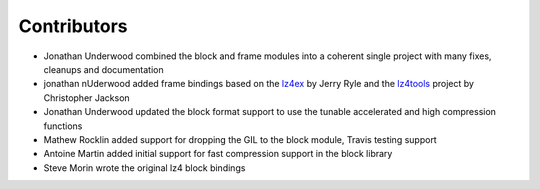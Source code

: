
Contributors
============

- Jonathan Underwood combined the block and frame modules into a coherent single
  project with many fixes, cleanups and documentation
- jonathan nUderwood added frame bindings based on the `lz4ex
  <https://github.com/jerryryle/python-lz4ex>`_ by Jerry Ryle and the `lz4tools
  <https://github.com/darkdragn/lz4tools>`_ project by Christopher Jackson
- Jonathan Underwood updated the block format support to use the tunable
  accelerated and high compression functions
- Mathew Rocklin added support for dropping the GIL to the block
  module, Travis testing support
- Antoine Martin added initial support for fast compression support in
  the block library
- Steve Morin wrote the original lz4 block bindings

